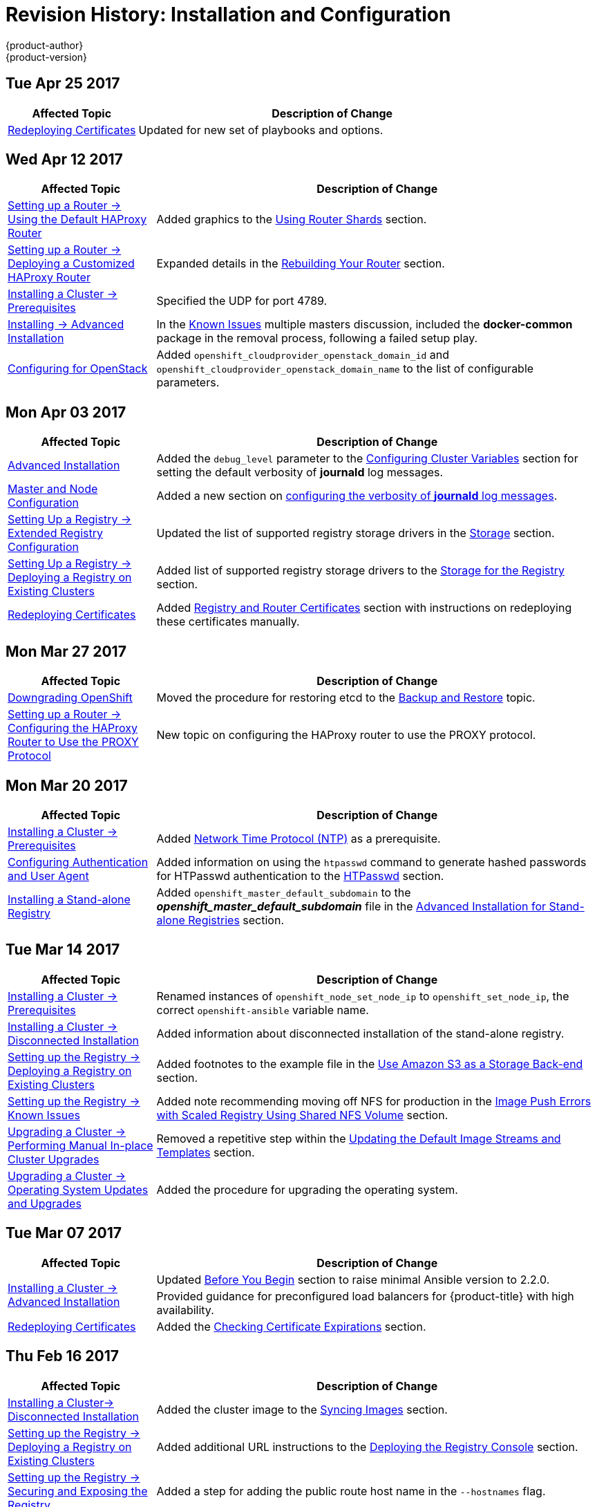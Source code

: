 [[install-config-revhistory-install-config]]
= Revision History: Installation and Configuration
{product-author}
{product-version}
:data-uri:
:icons:
:experimental:

// do-release: revhist-tables
== Tue Apr 25 2017

// tag::install_config_tue_apr_25_2017[]
[cols="1,3",options="header"]
|===

|Affected Topic |Description of Change
//Tue Apr 25

|xref:../install_config/redeploying_certificates.adoc#install-config-redeploying-certificates[Redeploying Certificates]
|Updated for new set of playbooks and options.

|===

// end::install_config_tue_apr_25_2017[]

== Wed Apr 12 2017

// tag::install_config_wed_apr_12_2017[]
[cols="1,3",options="header"]
|===

|Affected Topic |Description of Change
//Wed Apr 12 2017
|xref:../install_config/router/default_haproxy_router.adoc#install-config-router-default-haproxy[Setting up a Router -> Using the Default HAProxy Router]
|Added graphics to the xref:../install_config/router/default_haproxy_router.adoc#using-router-shards[Using Router Shards] section.

n|xref:../install_config/router/customized_haproxy_router.adoc#install-config-router-customized-haproxy[Setting up a Router -> Deploying a Customized HAProxy Router]
|Expanded details in the xref:../install_config/router/customized_haproxy_router.adoc#rebuilding-your-router[Rebuilding Your Router] section.

|xref:../install_config/install/prerequisites.adoc#install-config-install-prerequisites[Installing a Cluster -> Prerequisites]
|Specified the UDP for port 4789.

|xref:../install_config/install/advanced_install.adoc#install-config-install-advanced-install[Installing -> Advanced Installation]
|In the xref:../install_config/install/advanced_install.adoc#installer-known-issues[Known Issues] multiple masters discussion, included the *docker-common* package in the removal process, following a failed setup play.

|xref:../install_config/configuring_openstack.adoc#install-config-configuring-openstack[Configuring for OpenStack]
|Added `openshift_cloudprovider_openstack_domain_id` and `openshift_cloudprovider_openstack_domain_name` to the list of configurable parameters.



|===

// end::install_config_wed_apr_12_2017[]
== Mon Apr 03 2017

// tag::install_config_mon_apr_03_2017[]
[cols="1,3",options="header"]
|===

|Affected Topic |Description of Change
//Mon Apr 03 2017
n|xref:../install_config/install/advanced_install.adoc#install-config-install-advanced-install[Advanced Installation]
|Added the `debug_level` parameter to the xref:../install_config/install/advanced_install.adoc#configuring-cluster-variables[Configuring Cluster Variables] section for setting the default verbosity of *journald* log messages.

|xref:../install_config/master_node_configuration.adoc#install-config-master-node-configuration[Master and Node Configuration]
|Added a new section on xref:../install_config/master_node_configuration.adoc#master-node-config-logging-levels[configuring the verbosity of *journald* log messages].

n|xref:../install_config/registry/extended_registry_configuration.adoc#install-config-registry-extended-configuration[Setting Up a Registry -> Extended Registry Configuration]
|Updated the list of supported registry storage drivers in the xref:../install_config/registry/extended_registry_configuration.adoc#docker-registry-configuration-reference-storage[Storage] section.

|xref:../install_config/registry/deploy_registry_existing_clusters.adoc#install-config-deploy-registry-existing-clusters[Setting Up a Registry -> Deploying a Registry on Existing Clusters]
|Added list of supported registry storage drivers to the xref:../install_config/registry/deploy_registry_existing_clusters.adoc#storage-for-the-registry[Storage for the Registry] section.

|xref:../install_config/redeploying_certificates.adoc#install-config-redeploying-certificates[Redeploying Certificates]
|Added xref:../install_config/redeploying_certificates.adoc#redeploying-registry-and-router-certificates[Registry and Router Certificates] section with instructions on redeploying these certificates manually.
|===

// end::install_config_mon_apr_03_2017[]
== Mon Mar 27 2017

// tag::install_config_mon_mar_27_2017[]
[cols="1,3",options="header"]
|===

|Affected Topic |Description of Change
//Mon Mar 27 2017
n|xref:../install_config/downgrade.adoc#install-config-downgrade[Downgrading OpenShift]
|Moved the procedure for restoring etcd to the xref:../admin_guide/backup_restore.adoc#admin-guide-backup-and-restore[Backup and Restore] topic.

|xref:../install_config/router/proxy_protocol.adoc#install-config-router-proxy-protocol[Setting up a Router -> Configuring the HAProxy Router to Use the PROXY Protocol]
|New topic on configuring the HAProxy router to use the PROXY protocol.
|===

// end::install_config_mon_mar_27_2017[]

== Mon Mar 20 2017

// tag::install_config_mon_mar_20_2017[]
[cols="1,3",options="header"]
|===

|Affected Topic |Description of Change
//Mon Mar 20 2017

|xref:../install_config/install/prerequisites.adoc#install-config-install-prerequisites[Installing a Cluster -> Prerequisites]
|Added xref:../install_config/install/prerequisites.adoc#prereq-NTP[Network Time Protocol (NTP)] as a prerequisite.

|xref:../install_config/configuring_authentication.adoc#install-config-configuring-authentication[Configuring Authentication and User Agent]
|Added information on using the `htpasswd` command to generate hashed passwords for HTPasswd authentication to the xref:../install_config/configuring_authentication.adoc#HTPasswdPasswordIdentityProvider[HTPasswd] section.

|xref:../install_config/install/stand_alone_registry.adoc#install-config-installing-stand-alone-registry[Installing a Stand-alone Registry]
|Added `openshift_master_default_subdomain` to the *_openshift_master_default_subdomain_* file in the xref:../install_config/install/stand_alone_registry.adoc#registry-advanced-installation[Advanced Installation for Stand-alone Registries] section.

|===

// end::install_config_mon_mar_20_2017[]

== Tue Mar 14 2017

// tag::install_config_tue_mar_14_2017[]
[cols="1,3",options="header"]
|===

|Affected Topic |Description of Change
//Tue Mar 14 2017
|xref:../install_config/install/prerequisites.adoc#install-config-install-prerequisites[Installing a Cluster -> Prerequisites]
|Renamed instances of `openshift_node_set_node_ip` to `openshift_set_node_ip`, the correct `openshift-ansible` variable name.

|xref:../install_config/install/disconnected_install.adoc#install-config-install-disconnected-install[Installing a Cluster -> Disconnected Installation]
|Added information about disconnected installation of the stand-alone registry.

|xref:../install_config/registry/deploy_registry_existing_clusters.adoc#install-config-deploy-registry-existing-clusters[Setting up the Registry -> Deploying a Registry on Existing Clusters]
|Added footnotes to the example file in the xref:../install_config/registry/deploy_registry_existing_clusters.adoc#registry-amazon-s3-storage-back-end[Use Amazon S3 as a Storage Back-end] section.

|xref:../install_config/registry/registry_known_issues.adoc#install-config-registry-known-issues[Setting up the Registry -> Known Issues]
|Added note recommending moving off NFS for production in the xref:../install_config/registry/registry_known_issues.adoc#known-issue-nfs-image-push-fails[Image Push Errors with Scaled Registry Using Shared NFS Volume] section.

|xref:../install_config/upgrading/manual_upgrades.adoc#install-config-upgrading-manual-upgrades[Upgrading a Cluster -> Performing Manual In-place Cluster Upgrades]
|Removed a repetitive step within the xref:../install_config/upgrading/manual_upgrades.adoc#updating-the-default-image-streams-and-templates[Updating the Default Image Streams and Templates] section.

|xref:../install_config/upgrading/os_upgrades.adoc#install-config-upgrading-os-upgrades[Upgrading a Cluster -> Operating System Updates and Upgrades]
|Added the procedure for upgrading the operating system.

|===

// end::install_config_tue_mar_14_2017[]
== Tue Mar 07 2017

// tag::install_config_tue_mar_07_2017[]
[cols="1,3",options="header"]
|===

|Affected Topic |Description of Change
//Tue Mar 07 2017
.2+|xref:../install_config/install/advanced_install.adoc#install-config-install-advanced-install[Installing a Cluster -> Advanced Installation]
|Updated xref:../install_config/install/advanced_install.adoc#advanced-before-you-begin[Before You Begin] section to raise minimal Ansible version to 2.2.0.
|Provided guidance for preconfigured load balancers for {product-title} with high availability.

|xref:../install_config/redeploying_certificates.adoc#install-config-redeploying-certificates[Redeploying Certificates]
|Added the xref:../install_config/redeploying_certificates.adoc#install-config-cert-expiry[Checking Certificate Expirations] section.

|===

// end::install_config_tue_mar_07_2017[]
== Thu Feb 16 2017

// tag::install_config_thu_feb_16_2017[]
[cols="1,3",options="header"]
|===

|Affected Topic |Description of Change
//Thu Feb 16 2017

|xref:../install_config/install/disconnected_install.adoc#install-config-install-disconnected-install[Installing a Cluster-> Disconnected Installation]
|Added the cluster image to the xref:../install_config/install/disconnected_install.adoc#disconnected-syncing-images[Syncing Images] section.

|xref:../install_config/registry/deploy_registry_existing_clusters.adoc#deploying-the-registry-console[Setting up the Registry -> Deploying a Registry on Existing Clusters]
|Added additional URL instructions to the xref:../install_config/registry/deploy_registry_existing_clusters.adoc#deploying-the-registry-console[Deploying the Registry Console] section.

|xref:../install_config/registry/securing_and_exposing_registry.adoc#install-config-registry-securing-exposing[Setting up the Registry -> Securing and Exposing the Registry]
|Added a step for adding the public route host name in the `--hostnames` flag.

|xref:../install_config/router/default_haproxy_router.adoc#install-config-router-default-haproxy[Setting up a Router -> Using the Default HAProxy Router]
|Added the xref:../install_config/router/default_haproxy_router.adoc#install-haproxy-filtering-routes[Filtering Routes to Specific Routers] section.

|xref:../install_config/master_node_configuration.adoc#install-config-master-node-configuration[Master and Node Configuration]
|Fixed the options for creating a configuration file in the xref:../install_config/master_node_configuration.adoc#creating-new-configuration-files[Creating New Configuration Files] section.

|xref:../install_config/persistent_storage/pod_security_context.adoc#install-config-persistent-storage-pod-security-context[Configuring Persistent Storage -> Volume Security]
|Added details about `RunAsAny` FSGroup and block device permissions.

.2+|xref:../install_config/aggregate_logging.adoc#install-config-aggregate-logging[Aggregating Container Logs]
|Fixed example in the xref:../install_config/aggregate_logging.adoc#fluentd-external-log-aggregator[Configuring Fluentd to Send Logs to an External Log Aggregator] section.
|Added a version variable and `<tag>` to code block example in xref:../install_config/aggregate_logging.adoc#deploying-the-efk-stack[Deploying the EFK Stack] section to display the correct current version to use.

|===

// end::install_config_thu_feb_16_2017[]
== Mon Feb 06 2017

// tag::install_config_mon_feb_06_2017[]
[cols="1,3",options="header"]
|===

|Affected Topic |Description of Change
//Mon Feb 06 2017
|xref:../install_config/router/default_haproxy_router.adoc#install-config-router-default-haproxy[Setting up a Router -> Using the Default HAProxy Router]
|Arranged the topic to create the xref:../install_config/router/default_haproxy_router.adoc#deploy-router-create-router[Creating a Router] section, and added a paragraph on router options on creation.

n|xref:../install_config/storage_examples/gluster_example.adoc#install-config-storage-examples-gluster-example[Persistent Storage Examples -> Complete Example Using GlusterFS]
|Clarified that, if using a service, the endpoints name must match the service name.

|xref:../install_config/persistent_storage/persistent_storage_glusterfs.adoc#install-config-persistent-storage-persistent-storage-glusterfs[Configuring Persistent Storage -> Persistent Storage Using GlusterFS]
|Clarified that, if using a service, the endpoints name must match the service name.

|xref:../install_config/registry/deploy_registry_existing_clusters.adoc#install-config-deploy-registry-existing-clusters[Setting up the Registry -> Deploying a Registry on Existing Clusters]
|Added Important box about shutting down Cockpit to the xref:../install_config/registry/deploy_registry_existing_clusters.adoc#registry-non-production-use[Non-Production Use] section.

|xref:../install_config/install/host_preparation.adoc#install-config-install-host-preparation[Installing a Cluster -> Host Preparation]
|Added steps on using `yum-config-manager` to the host registration steps.

|xref:../install_config/registry/deploy_registry_existing_clusters.adoc#install-config-deploy-registry-existing-clusters[Setting up the Registry -> Deploying a Registry on Existing Clusters]
|Arranged the xref:../install_config/registry/deploy_registry_existing_clusters.adoc#securing-the-registry-console[Securing the Registry Console] section to include information on the certificate.

|xref:../install_config/install/advanced_install.adoc#install-config-install-advanced-install[Installing a Cluster -> Advanced Install]
|Added the xref:../install_config/install/advanced_install.adoc#advanced-install-configuring-registry-location[Configuring a Registry Location] section.

|Configuring Nuage SDN
|Added the Configuring Nuage SDN file.



|===

// end::install_config_mon_feb_06_2017[]
== Tue Jan 31 2017

// tag::install_config_tue_jan_31_2017[]
[cols="1,3",options="header"]
|===

|Affected Topic |Description of Change
//Tue Jan 31 2017
|xref:../install_config/install/host_preparation.adoc#install-config-install-host-preparation[Installing a Cluster -> Host Preparation]
.5+.^|Added instructions for installing and using the *atomic-openshift-excluder* and *atomic-openshift-docker-excluder* scripts during cluster installations and upgrades.
|xref:../install_config/install/quick_install.adoc#install-config-install-quick-install[Installing a Cluster -> Quick Installation]
|xref:../install_config/install/advanced_install.adoc#install-config-install-advanced-install[Installing a Cluster -> Advanced Installation]
|xref:../install_config/upgrading/manual_upgrades.adoc#install-config-upgrading-manual-upgrades[Upgrading a Cluster -> Manual In-place Upgrades]
|xref:../install_config/upgrading/automated_upgrades.adoc#install-config-upgrading-automated-upgrades[Upgrading a Cluster -> Automated In-place Upgrades]


|===

// end::install_config_tue_jan_31_2017[]

== Mon Jan 30 2017

// tag::install_config_mon_jan_30_2017[]
[cols="1,3",options="header"]
|===

|Affected Topic |Description of Change
//Mon Jan 30 2017
|xref:../install_config/registry/securing_and_exposing_registry.adoc#install-config-registry-securing-exposing[Setting up the Registry -> Securing and Exposing the Registry]
|Removed references to the deprecated `--api-version` flag.

|xref:../install_config/certificate_customization.adoc#configuring-custom-certificates[Configuring Custom Certificates]
|Clarified custom certificate configuration locations in the xref:../install_config/certificate_customization.adoc#configuring-custom-certificates[Configuring Custom Certificates] section.

|===

// end::install_config_mon_jan_30_2017[]

== Wed Jan 25 2017

// tag::install_config_wed_jan_25_2017[]
[cols="1,3",options="header"]
|===

|Affected Topic |Description of Change
//Wed Jan 25 2017

|xref:../install_config/http_proxies.adoc#install-config-http-proxies[Working with HTTP Proxies]
|Added step to xref:../install_config/http_proxies.adoc#proxying-docker-pull[Proxying Docker Pull] for finding the registry service IP.

|xref:../install_config/router/f5_router.adoc#install-config-router-f5[Setting up a Router -> Using the F5 Router Plug-in]
|Removed references to the deprecated `--credentials` option.

|xref:../install_config/install/prerequisites.adoc#install-config-install-prerequisites[Installing a Cluster -> Prerequisites]
|Added information about xref:../install_config/install/prerequisites.adoc#required-ports[required ports] for Aggregated Logging.

|xref:../install_config/build_defaults_overrides.adoc#install-config-build-defaults-overrides[Configuring Global Build Defaults and Overrides]
|Added notes to explain additional values in the *_/etc/origin/master/master-config.yaml_* file in the xref:../install_config/build_defaults_overrides.adoc#manually-setting-global-build-defaults[Manually Setting Global Build Defaults] section.

|xref:../install_config/web_console_customization.adoc#install-config-web-console-customization[Customizing the Web Console]
|Added information about xref:../install_config/web_console_customization.adoc#setting-extension-properties[setting extension properties].

|===

// end::install_config_wed_jan_25_2017[]

== Wed Jan 18 2017

// tag::install_config_wed_jan_18_2017[]
[cols="1,3",options="header"]
|===

|Affected Topic |Description of Change
//Wed Jan 18 2017
|xref:../install_config/registry/securing_and_exposing_registry.adoc#install-config-registry-securing-exposing[Setting up the Registry -> Securing and Exposing the Registry]
|Added note box about mounting secrets to service accounts.



|===

// end::install_config_wed_jan_18_2017[]
== Mon Jan 16 2017

// tag::install_config_mon_jan_16_2017[]
[cols="1,3",options="header"]
|===

|Affected Topic |Description of Change
//Mon Jan 16 2017
|xref:../install_config/configuring_authentication.adoc#install-config-configuring-authentication[Configuring Authentication and User Agent]
|Clarified the difference between `/api` and `/oapi` in the xref:../install_config/configuring_authentication.adoc#configuring-user-agent[User Agent] section.

|xref:../install_config/aggregate_logging.adoc#install-config-aggregate-logging[Aggregating Container Logs]
|Added clarification regarding ConfigMaps and output of `oc new-app`.

|===

// end::install_config_mon_jan_16_2017[]
== Mon Jan 09 2017

// tag::install_config_mon_jan_09_2017[]
[cols="1,3",options="header"]
|===

|Affected Topic |Description of Change
//Mon Jan 09 2017
|xref:../install_config/http_proxies.adoc#install-config-http-proxies[Working with HTTP Proxies]
|Added clarifying details about HTTP proxies.

|===

// end::install_config_mon_jan_09_2017[]
== Tue Dec 20 2016

// tag::install_config_tue_dec_20_2016[]
[cols="1,3",options="header"]
|===

|Affected Topic |Description of Change
//Tue Dec 20 2016
|xref:../install_config/http_proxies.adoc#install-config-http-proxies[Working with HTTP Proxies]
|Removed section on configuring Maven with http proxies.

|xref:../install_config/install/host_preparation.adoc#install-config-install-host-preparation[Installing a Cluster -> Host Preparation]
|Updated the path to the latest *epel-release* package.

|===

// end::install_config_tue_dec_20_2016[]
== Tue Dec 13 2016

// tag::install_config_tue_dec_13_2016[]
[cols="1,3",options="header"]
|===

|Affected Topic |Description of Change
//Tue Dec 13 2016

|xref:../install_config/persistent_storage/persistent_storage_gce.adoc#install-config-persistent-storage-persistent-storage-gce[Configuring Persistent Storage -> Persistent Storage Using GCE Persistent Disk]
|Added a new xref:../install_config/persistent_storage/persistent_storage_gce.adoc#gce-multi-zone-configuration[Multi-zone Configuration] section.

|xref:../install_config/persistent_storage/dynamically_provisioning_pvs.adoc#install-config-persistent-storage-dynamically-provisioning-pvs[Configuring Persistent Storage -> Dynamically Provisioning Persistent Volumes]
|Added clarifying details about multi-zone persistent volume (PV) configuration.

.3+|xref:../install_config/aggregate_logging.adoc#install-config-aggregate-logging[Aggregating Container Logs]

|Added xref:../install_config/aggregate_logging.adoc#fluentd-external-log-aggregator[Configuring Fluentd to Send Logs to an External Log Aggregator] section.

|Added Note boxes explicitly stating that sending logs directly to an AWS Elasticsearch instance is not supported.

|Added *F-5 Load Balancer and X-Forwarded-For Enabled* to the xref:../install_config/aggregate_logging.adoc#troubleshooting-kibana[Troubleshooting Kibana] section.

|xref:../install_config/web_console_customization.adoc#install-config-web-console-customization[Customizing the Web Console]
|Added a new xref:../install_config/web_console_customization.adoc#customizing-the-about-page[Customizing the About Page] section.

|===

// end::install_config_tue_dec_13_2016[]

== Mon Dec 05 2016

// tag::install_config_mon_dec_05_2016[]
[cols="1,3",options="header"]
|===

|Affected Topic |Description of Change
//Mon Dec 05 2016

|xref:../install_config/install/prerequisites.adoc#install-config-install-prerequisites[Installing a Cluster -> Prerequisites]
|Removed Git access as a prerequisite because it is a requirement for development, but not for installing a cluster.

|xref:../install_config/aggregate_logging.adoc#install-config-aggregate-logging[Aggregating Container Logs]
|Added a NOTE indicating that, as of {product-title} 3.3, Fluentd no longer reads historical log files when using the JSON file log driver.

|xref:../install_config/install/host_preparation.adoc#install-config-install-host-preparation[Installing a Cluster -> Host Preparation]
|Added the `matches` option to the `subscription-manager list --available` command.

|xref:../install_config/install/disconnected_install.adoc#install-config-install-disconnected-install[Installing a Cluster -> Disconnected Installation]
|Added the `matches` option to the `subscription-manager list --available` command.

n|xref:../install_config/syncing_groups_with_ldap.adoc#install-config-syncing-groups-with-ldap[Syncing Groups With LDAP]
|Removed references to filtering `*UIDAttribute*` values in configurations.

|===

// end::install_config_mon_dec_05_2016[]

== Mon Nov 21 2016

// tag::install_config_mon_nov_21_2016[]
[cols="1,3",options="header"]
|===

|Affected Topic |Description of Change
//Mon Nov 21 2016
|xref:../install_config/aggregate_logging.adoc#install-config-aggregate-logging[Aggregating Container Logs]
|Clarified points around NFS storage.

|xref:../install_config/registry/deploy_registry_existing_clusters.adoc#install-config-deploy-registry-existing-clusters[Setting up the Registry -> Deploying a Registry on Existing Clusters]
|Removed inaccurate example showing how to attach an existing NFS volume to the registry.

|xref:../install_config/registry/extended_registry_configuration.adoc#install-config-registry-extended-configuration[Setting up the Registry -> Extended Registry Configuration]
|Described the xref:../install_config/registry/extended_registry_configuration.adoc#middleware-cloudfront[CloudFront middleware extension].



|===

// end::install_config_mon_nov_21_2016[]

== Mon Nov 14 2016

// tag::install_config_mon_nov_14_2016[]
[cols="1,3",options="header"]
|===

|Affected Topic |Description of Change
//Mon Nov 14 2016

|xref:../install_config/aggregate_logging.adoc#install-config-aggregate-logging[Aggregating Container Logs]
|Updated the `admin-cert` location in an example within the xref:../install_config/aggregate_logging.adoc#aggregate-logging-performing-elasticsearch-maintenance-operations[Performing Administrative Elasticsearch Operations] section.

|xref:../install_config/install/advanced_install.adoc#install-config-install-advanced-install[Installing a Cluster -> Advanced Installation]
|Added steps to verify the web console.

|xref:../install_config/advanced_ldap_configuration/sssd_for_ldap_failover.adoc#setting-up-for-ldap-failover[Advance LDAP Configuration -> Setting up SSSD for LDAP Failover]
|Fixed error in xref:../install_config/advanced_ldap_configuration/sssd_for_ldap_failover.adoc#phase-2-step-3-apache-configuration[Step 3: Apache Configuration] section.

|===

// end::install_config_mon_nov_14_2016[]

== Mon Nov 07 2016

// tag::install_config_mon_nov_07_2016[]
[cols="1,3",options="header"]
|===

|Affected Topic |Description of Change
//Mon Nov 07 2016
|xref:../install_config/upgrading/os_upgrades.adoc#install-config-upgrading-os-upgrades[Upgrading a Cluster -> Operating System Updates and Upgrades]
|New topic on the impacts of operating system updates and upgrades and possible solutions.

|xref:../install_config/advanced_ldap_configuration/sssd_for_ldap_failover.adoc#setting-up-for-ldap-failover[Advanced LDAP Configuration -> Setting up SSSD for LDAP Failover]
|Fixed incorrect certificate location in the xref:../install_config/advanced_ldap_configuration/sssd_for_ldap_failover.adoc#sssd-phase-3-openshift-configuration[Phase 3: {product-title} Configuration] section.

|xref:../install_config/registry/securing_and_exposing_registry.adoc#install-config-registry-securing-exposing[Setting up the Registry -> Securing and Exposing the Registry]
|Added clarification to the xref:../install_config/registry/securing_and_exposing_registry.adoc#access-insecure-registry-by-exposing-route[Exposing a Non-Secure Registry] section.

|===

// end::install_config_mon_nov_07_2016[]
== Tue Nov 01 2016

// tag::install_config_tue_nov_01_2016[]
[cols="1,3",options="header"]
|===

|Affected Topic |Description of Change
//Tue Nov 01 2016
|xref:../install_config/install/planning.adoc#install-config-install-planning[Installing -> Planning]
|Updated the xref:../install_config/install/planning.adoc#sizing[Sizing Considerations] section for clarity.



|===

// end::install_config_tue_nov_01_2016[]
== Thu Oct 27 2016

{product-title} 3.3.1 release.

// tag::install_config_thu_oct_27_2016[]
[cols="1,3",options="header"]
|===

|Affected Topic |Description of Change
//Thu Oct 27 2016

|xref:../install_config/upgrading/automated_upgrades.adoc#install-config-upgrading-automated-upgrades[Upgrading a Cluster -> Performing Automated In-place Cluster Upgrades]
|Minor updates for clarity, including converting some procedures into numbered steps for easier readability.

|===

// end::install_config_thu_oct_27_2016[]

== Mon Oct 17 2016

// tag::install_config_mon_oct_17_2016[]
[cols="1,3",options="header"]
|===

|Affected Topic |Description of Change
//Mon Oct 17 2016

|xref:../install_config/configuring_pipeline_execution.adoc#install-config-configuring-pipeline-execution[Configuring Pipeline Execution]
|Clarified Jenkins template names.

|xref:../install_config/imagestreams_templates.adoc#install-config-imagestreams-templates[Loading the Default Image Streams and Templates]
|Updated information in the xref:../install_config/imagestreams_templates.adoc#is-templates-subscriptions[Offerings by Subscription Type] section on which images are provided by which subscription s.

|xref:../install_config/install/advanced_install.adoc#install-config-install-advanced-install[Installing a Cluster -> Advanced Installation]
|Added more information to the `*openshift_master_portal_net*` parameter description in the xref:../install_config/install/advanced_install.adoc#configuring-cluster-variables[Configuring Cluster Variables] section.

|===

// end::install_config_mon_oct_17_2016[]


== Tue Oct 11 2016

// tag::install_config_tue_oct_11_2016[]
[cols="1,3",options="header"]
|===

|Affected Topic |Description of Change
//Tue Oct 11 2016
|xref:../install_config/aggregate_logging.adoc#install-config-aggregate-logging[Aggregating Container Logs]
|Fixed error in xref:../install_config/aggregate_logging.adoc#deploying-the-efk-stack[Deploying the EFK Stack] section.

|xref:../install_config/advanced_ldap_configuration/sssd_for_ldap_failover.adoc#setting-up-for-ldap-failover[Setting up SSSD for LDAP Failover]
|Corrected steps in the xref:../install_config/advanced_ldap_configuration/sssd_for_ldap_failover.adoc#sssd-phase-1-certificate-generation[Certificate Generation] section.

|xref:../install_config/configuring_sdn.adoc#install-config-configuring-sdn[Configuring the SDN]
|Added clarifying details to the xref:../install_config/configuring_sdn.adoc#migrating-between-sdn-plugins[Migrating Between SDN Plug-ins] section about when to clean up SDN-specific artifacts.

|xref:../install_config/advanced_ldap_configuration/sssd_for_ldap_failover.adoc#setting-up-for-ldap-failover[Advanced LDAP Configuration -> Setting up SSSD for LDAP Failover]
|Fixed errors in the xref:../install_config/advanced_ldap_configuration/sssd_for_ldap_failover.adoc#sssd-phase-2-authenticating-proxy-setup[Phase 2: Authenticating Proxy Setup] section.

|xref:../install_config/persistent_storage/persistent_storage_ceph_rbd.adoc#install-config-persistent-storage-persistent-storage-ceph-rbd[Configuring Persistent Storage -> Persistent Storage Using Ceph Rados Block Device (RBD)]
|Updated the *persistentVolumeReclaimPolicy* setting to *retain* in the xref:../install_config/persistent_storage/persistent_storage_ceph_rbd.adoc#ceph-creating-pv[Persistent Volume Object Definition Using Ceph RBD example].

|xref:../install_config/install/advanced_install.adoc#install-config-install-advanced-install[Installing -> Advanced Installation]
|Replaced `*ansible_sudo*` with `*ansible_become*`.



|===

// end::install_config_tue_oct_11_2016[]
== Tue Oct 04 2016

// tag::install_config_tue_oct_04_2016[]
[cols="1,3",options="header"]
|===

|Affected Topic |Description of Change
//Tue Oct 04 2016
|xref:../install_config/configuring_sdn.adoc#install-config-configuring-sdn[Configuring the SDN]
|Added clarifying details to the xref:../install_config/configuring_sdn.adoc#migrating-between-sdn-plugins[Migrating Between SDN Plug-ins] section about when to clean up SDN-specific artifacts.

|xref:../install_config/advanced_ldap_configuration/sssd_for_ldap_failover.adoc#setting-up-for-ldap-failover[Advanced LDAP Configuration -> Setting up SSSD for LDAP Failover]
|Fixed errors in the xref:../install_config/advanced_ldap_configuration/sssd_for_ldap_failover.adoc#sssd-phase-2-authenticating-proxy-setup[Phase 2: Authenticating Proxy Setup] section.

|xref:../install_config/configuring_sdn.adoc#install-config-configuring-sdn[Configuring the SDN]
|Added that `oc get netnamespace` can be run to check VNIDs.

|xref:../install_config/registry/registry_known_issues.adoc#install-config-registry-known-issues[Setting up the Registry -> Known Issues]
|Added troubleshooting guidance on xref:../install_config/registry/registry_known_issues.adoc#known-issue-prune-fails-due-to-delete-disabled[Image Pruning Failures].

|xref:../install_config/install/prerequisites.adoc#install-config-install-prerequisites[Installing -> Prerequisites]
|Added information about xref:../install_config/install/prerequisites.adoc#dns-config-prereq-disabling-dnsmasq[disabling dnsmasq].

|xref:../install_config/install/advanced_install.adoc#install-config-install-advanced-install[Installing -> Advanced Installation]
|Added example for a multi-master install with etcd on the same hosts.

|xref:../install_config/persistent_storage/persistent_storage_ceph_rbd.adoc#install-config-persistent-storage-persistent-storage-ceph-rbd[Configuring Persistent Storage -> Persistent Storage Using Ceph Rados Block Device (RBD)]
|Updated the *persistentVolumeReclaimPolicy* setting to *retain* in the xref:../install_config/persistent_storage/persistent_storage_ceph_rbd.adoc#ceph-creating-pv[Persistent Volume Object Definition Using Ceph RBD example].

|xref:../install_config/storage_examples/binding_pv_by_label.adoc#binding-pv-by-label[Persistent Storage Examples -> Binding Persistent Volumes by Labels]
|Updated the `*persistentVolumeReclaimPolicy*` setting to *retain* in the xref:../install_config/storage_examples/binding_pv_by_label.adoc#binding-pv-by-label-pvc-with-selectors[glusterfs-pv.yaml example], since *recycle* is not supported in this case.

|xref:../install_config/storage_examples/gluster_example.adoc#install-config-storage-examples-gluster-example[Persistent Storage Examples -> Complete Example Using GlusterFS]
|Updated the GlusterFS persistent storage example to use NGNIX instead of busybox.

|xref:../install_config/persistent_storage/pod_security_context.adoc#install-config-persistent-storage-pod-security-context[Configuring Persistent Storage -> Volume Security]
|Fixed formatting of the `oc get project default -o yaml` example output within the xref:../install_config/persistent_storage/pod_security_context.adoc#sccs-defaults-allowed-ranges[SCCs, Defaults, and Allowed Ranges] section.

|xref:../install_config/persistent_storage/pod_security_context.adoc#install-config-persistent-storage-pod-security-context[Configuring Persistent Storage -> Volume Security]
|Removed `no_root_squash` from the NFS example, as it is not a recommended option.

|===

// end::install_config_tue_oct_04_2016[]
== Tue Sep 27 2016

{product-title} 3.3 initial release.

// tag::install_config_tue_sep_27_2016[]
[cols="1,3",options="header"]
|===

|Affected Topic |Description of Change
//Tue Sep 27 2016

|xref:../install_config/configuring_sdn.adoc#install-config-configuring-sdn[Configuring the SDN]
|Added that `oc get netnamespace` can be run to check VNIDs.

|xref:../install_config/registry/securing_and_exposing_registry.adoc#install-config-registry-securing-exposing[Setting up the Registry -> Securing and Exposing the Registry]
|Added two new sections on Exposing a Secure Registry and Exposing a Non-Secure Registry.

|xref:../install_config/web_console_customization.adoc#install-config-web-console-customization[Customizing the Web Console]
|Added xref:../install_config/web_console_customization.adoc#configuring-navigation-menus[Configuring Navigation Menus] section.

|xref:../install_config/registry/registry_known_issues.adoc#install-config-registry-known-issues[Setting up the Registry -> Known Issues]
|Added troubleshooting guidance on xref:../install_config/registry/registry_known_issues.adoc#known-issue-prune-fails-due-to-delete-disabled[Image Pruning Failures].

|xref:../install_config/master_node_configuration.adoc#install-config-master-node-configuration[Master and Node Configuration]
|Added a xref:../install_config/master_node_configuration.adoc#master-node-config-audit-config[Audit Configuration] section.

|xref:../install_config/install/prerequisites.adoc#install-config-install-prerequisites[Installing -> Prerequisites]
|Added information about xref:../install_config/install/prerequisites.adoc#dns-config-prereq-disabling-dnsmasq[disabling dnsmasq].

|xref:../install_config/redeploying_certificates.adoc#install-config-redeploying-certificates[Redeploying Certificates]
|New topic reviewing how to back up and redeploy cluster certificates using the `ansible-playbook` command.

|xref:../install_config/install/advanced_install.adoc#install-config-install-advanced-install[Installing -> Advanced Installation]
|Added example for a multi-master install with etcd on the same hosts.

|xref:../install_config/cluster_metrics.adoc#install-config-cluster-metrics[Enabling Cluster Metrics]
|Added capacity planning guidance for {product-title} metrics.

|xref:../install_config/install/prerequisites.adoc#install-config-install-prerequisites[Installing -> Prerequisites]
|Updated scale recommendations.

|xref:../install_config/install/advanced_install.adoc#install-config-install-advanced-install[Installing -> Advanced Installation]
|Updated the xref:../install_config/install/advanced_install.adoc#multiple-masters[Multiple Masters Using HAProxy Inventory File example] with guidance on applying updated node defaults.

|xref:../install_config/upgrading/manual_upgrades.adoc#install-config-upgrading-manual-upgrades[Upgrading -> Performing Manual Cluster Upgrades]
|Updated version numbers for image streams across the xref:../install_config/upgrading/manual_upgrades.adoc#updating-the-default-image-streams-and-templates[Updating the Default Image Streams and Templates] section.

|xref:../install_config/storage_examples/binding_pv_by_label.adoc#binding-pv-by-label[Persistent Storage Examples -> Binding Persistent Volumes by Labels]
|Updated the `*persistentVolumeReclaimPolicy*` setting to *retain* in the xref:../install_config/storage_examples/binding_pv_by_label.adoc#binding-pv-by-label-pvc-with-selectors[glusterfs-pv.yaml example], since *recycle* is not supported in this case.

|xref:../install_config/storage_examples/gluster_example.adoc#install-config-storage-examples-gluster-example[Persistent Storage Examples -> Complete Example Using GlusterFS]
|Updated the GlusterFS persistent storage example to use NGNIX instead of busybox.

|xref:../install_config/configuring_pipeline_execution.adoc#install-config-configuring-pipeline-execution[Configuring Pipeline Execution]
|Corrected instructions for enabling Jenkins auto-provision.

|xref:../install_config/configuring_routing.adoc#install-config-configuring-routing[Configuring Routing]
|Changed "Native Container Routing" topic to "Configuring Routing" and added information about Configuring Route Timeouts.

|xref:../install_config/aggregate_logging.adoc#install-config-aggregate-logging[Aggregating Container Logs]
|Added clarifying details to the Warning box in the xref:../install_config/aggregate_logging.adoc#aggregated-logging-persistent-storage[Persistent Elasticsearch Storage] section regarding the NFS workaround.

|xref:../install_config/upgrading/manual_upgrades.adoc#install-config-upgrading-manual-upgrades[Upgrading -> Performing Manual Cluster Upgrades]
|Added a new xref:../install_config/upgrading/manual_upgrades.adoc#updating-the-registry-configuration-file[Update Your Configuration File] section.

|xref:../install_config/registry/extended_registry_configuration.adoc#install-config-registry-extended-configuration[Setting up the Registry -> Extended Registry Configuration]
|Emphasized the new mandatory xref:../install_config/registry/extended_registry_configuration.adoc#docker-registry-configuration-reference-middleware[middleware] configuration entries.

|xref:../install_config/registry/index.adoc#install-config-registry-overview[Deploying a Docker Registry]
|Extended the registry configuration file example within the Deploying Updated Configuration section to include the `*blobrepositorycachettl*` option.

|xref:../install_config/storage_examples/binding_pv_by_label.adoc#binding-pv-by-label[Storage Examples -> Binding Persistent Volumes by Labels]
|New topic providing an end-to-end example for binding persistent volume claims (PVCs) to persistent volumes (PVs) by defining labels in the PV and matching selectors in the PVC.

|xref:../install_config/persistent_storage/selector_label_binding.adoc#selector-label-volume-binding[Persistent Storage Examples -> Selector-Label Volume Binding]
|New topic outlining how to bind persistent volumes claims (PVCs) to persistent volumes (PVs) via *selector* and *label* attributes.

|xref:../install_config/upgrading/blue_green_deployments.adoc#upgrading-blue-green-deployments[Upgrading -> Blue-Green Deployments]
|Added new topic.

|xref:../install_config/cluster_metrics.adoc#install-config-cluster-metrics[Enabling Cluster Metrics]
|Added additional details to the xref:../install_config/cluster_metrics.adoc#cluster-metrics-accessing-hawkular-metrics-directly[Accessing Hawkular Metrics Directly] section.

|xref:../install_config/router/index.adoc#install-config-router-overview[Installing -> Deploying a Router]
|Added a new xref:../install_config/router/default_haproxy_router.adoc#deploy-router-protecting-against-ddos-attacks[Protecting Against DDoS Attacks] section.

|xref:../install_config/configuring_pipeline_execution.adoc#install-config-configuring-pipeline-execution[Configuring Pipeline Execution]
|New section.

|xref:../install_config/install/prerequisites.adoc#install-config-install-prerequisites[Installing -> Prerequisites]
|Added that the deserialization cache size can be reduced using a setting in *_master-config.yaml_*.

|xref:../install_config/aggregate_logging.adoc#install-config-aggregate-logging[Aggregating Container Logs]
|Added information about configuration from configmaps, Fluentd, and Curator.

|xref:../install_config/registry/index.adoc#install-config-registry-overview[Installing -> Deploying a Docker Registry]
|Edited references to `oc secrets add`.

|xref:../install_config/persistent_storage/pod_security_context.adoc#install-config-persistent-storage-pod-security-context[Configuring Persistent Storage -> Volume Security]
|Fixed formatting of the `oc get project default -o yaml` example output within the xref:../install_config/persistent_storage/pod_security_context.adoc#sccs-defaults-allowed-ranges[SCCs, Defaults, and Allowed Ranges] section.

|xref:../install_config/configuring_authentication.adoc#grant-options[Configuring Authentication]
|Updated OAuth grant strategies information.

|xref:../install_config/registry/index.adoc#install-config-registry-overview[Installing -> Deploying a Docker Registry]
|Updated mandatory configuration options for the registry's configuration file.

|xref:../install_config/configuring_sdn.adoc#install-config-configuring-sdn[Configuring the SDN]
|Updated migration steps for SDN plug-ins.

|xref:../install_config/upgrading/manual_upgrades.adoc#install-config-upgrading-manual-upgrades[Performing Manual Cluster Upgrades]
|Added a Warning box about excluding roles from reconciliation.

|xref:../install_config/configuring_authentication.adoc#install-config-configuring-authentication[Configuring Authentication]
|Added xref:../install_config/configuring_authentication.adoc#OpenID[OpenID] and xref:../install_config/configuring_authentication.adoc#GitLab[GitLab] challenge options.

|xref:../install_config/cluster_metrics.adoc#install-config-cluster-metrics[Enabling Cluster Metrics]
|Added a new xref:../install_config/cluster_metrics.adoc#metrics-deployer-validations[Metrics Deployer Validations] section.

|xref:../install_config/upgrading/manual_upgrades.adoc#install-config-upgrading-manual-upgrades[Upgrading -> Performing Manual Cluster Upgrades]
|Added recent image quota restrictions.


|===

// end::install_config_tue_sep_27_2016[]
